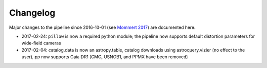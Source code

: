 Changelog
=========

Major changes to the pipeline since 2016-10-01 (see `Mommert 2017`_) are documented here.


* 2017-02-24: ``pillow`` is now a required python module; the pipeline now supports default distortion parameters for wide-field cameras

* 2017-02-04: catalog.data is now an astropy.table, catalog downloads using astroquery.vizier (no effect to the user), pp now supports Gaia DR1 (CMC, USNOB1, and PPMX have been removed)


  
.. _Mommert 2017: http://adsabs.harvard.edu/abs/2017A%26C....18...47M




